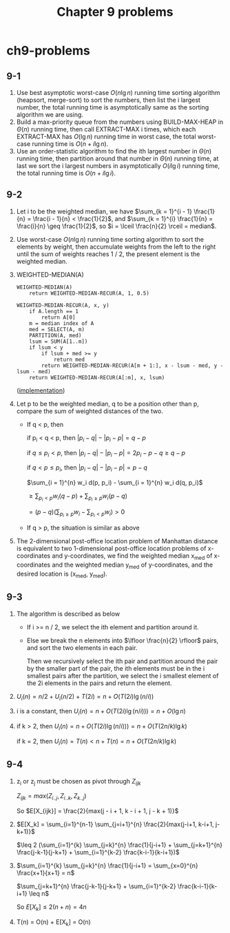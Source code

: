 #+TITLE: Chapter 9 problems

* ch9-problems
** 9-1
   1. Use best asymptotic worst-case \(O(n\lg n)\) running time sorting 
      algorithm (heapsort, merge-sort) to sort the numbers, then list the
      i largest number, the total running time is asymptotically same as 
      the sorting algorithm we are using.
   2. Build a max-priority queue from the numbers using BUILD-MAX-HEAP 
      in \(\Theta(n)\) running time, then call EXTRACT-MAX i times, which each 
      EXTRACT-MAX has \(O(\lg n)\) running time in worst case, the total 
      worst-case running time is \(O(n + i\lg n)\).
   3. Use an order-statistic algorithm to find the ith largest number in 
      \(\Theta(n)\) running time, then partition around that number in 
      \(\Theta(n)\) running time, at last we sort the i largest numbers
      in asymptotically \(O(i\lg i)\) running time, the total running time 
      is \(O(n + i\lg i)\).
** 9-2
   1. Let i to be the weighted median, we have
      \(\sum_{k = 1}^{i - 1} \frac{1}{n} = \frac{i - 1}{n} < \frac{1}{2}\), 
      and \(\sum_{k = 1}^{i} \frac{1}{n} = \frac{i}{n} \geq \frac{1}{2}\),
      so \(i = \lceil \frac{n}{2} \rceil = median\).
   2. Use worst-case \(O(n\lg n)\) running time sorting algorithm to sort 
      the elements by weight, then accumulate weights from the left to the 
      right until the sum of weights reaches 1 / 2, the present element is 
      the weighted median.
   3. WEIGHTED-MEDIAN(A)
      #+BEGIN_SRC
      WEIGHTED-MEDIAN(A)
          return WEIGHTED-MEDIAN-RECUR(A, 1, 0.5)

      WEIGHTED-MEDIAN-RECUR(A, x, y)
          if A.length == 1
              return A[0]
          m = median index of A
          med = SELECT(A, m)
          PARTITION(A, med)
          lsum = SUM(A[1..m])
          if lsum < y
              if lsum + med >= y
                  return med
              return WEIGHTED-MEDIAN-RECUR(A[m + 1:], x - lsum - med, y - lsum - med)
          return WEIGHTED-MEDIAN-RECUR(A[:m], x, lsum)
      #+END_SRC

      ([[../codes/weighted_median.py][implementation]])
   4. Let p to be the weighted median, q to be a position other than p, compare the 
      sum of weighted distances of the two.

      - If q < p, then

        if p_i < q < p, then \(|p_i - q| - |p_i - p| = q - p\)

        if \(q \leq p_i < p\), then \(|p_i - q| - |p_i - p| = 2 p_i - p - q \geq q - p\)

        if \(q < p \leq p_i\), then \(|p_i - q| - |p_i - p| = p - q\)

        \(\sum_{i = 1}^{n} w_i d(p, p_i) - \sum_{i = 1}^{n} w_i d(q, p_i)\)

        \(\geq \sum_{p_i < p} w_i (q - p) + \sum_{p_i \geq p} w_i (p - q)\)

        \(= (p - q) (\sum_{p_i \geq p} w_i - \sum_{p_i < p} w_i) > 0\)
      - If q > p, the situation is similar as above
   5. The 2-dimensional post-office location problem of Manhattan distance is 
      equivalent to two 1-dimensional post-office location problems of 
      x-coordinates and y-coordinates, we find the weighted median x_med of 
      x-coordinates and the weighted median y_med of y-coordinates, and the 
      desired location is (x_med, y_med).
** 9-3
   1. The algorithm is described as below
      - If i >= n / 2, we select the ith element and partition around it.
      - Else we break the n elements into \(\lfloor \frac{n}{2} \rfloor\) 
        pairs, and sort the two elements in each pair.

        Then we recursively select the ith pair and partition around the 
        pair by the smaller part of the pair, the ith elements must be in 
        the i smallest pairs after the partition, we select the i smallest 
        element of the 2i elements in the pairs and return the element.
   2. \(U_i(n) = n / 2 + U_i(n / 2) + T(2i) = n + O(T(2i) \lg(n / i))\)
   3. i is a constant, then \(U_i(n) = n + O(T(2i) \lg(n / i))) = n + O(\lg n)\)
   4. if k > 2, then \(U_i(n) = n + O(T(2i) \lg(n / i))) = n + O(T(2n / k) \lg k)\)

      if k = 2, then \(U_i(n) = T(n) < n + T(n) = n + O(T(2n / k) \lg k)\)
** 9-4
   1. z_i or z_j must be chosen as pivot through \(Z_{ijk}\)

      \(Z_{ijk} = max(Z_{i..j}, Z_{i..k}, Z_{k..j})\)

      So \(E[X_{ijk}] = \frac{2}{max(j - i + 1, k - i + 1, j - k + 1)}\)
   2. \(E[X_k] = \sum_{i=1}^{n-1} \sum_{j=i+1}^{n} \frac{2}{max(j-i+1, k-i+1, j-k+1)}\)

      \(\leq 2 (\sum_{i=1}^{k} \sum_{j=k}^{n} \frac{1}{j-i+1} + \sum_{j=k+1}^{n} \frac{j-k-1}{j-k+1} + \sum_{i=1}^{k-2} \frac{k-i-1}{k-i+1})\)
   3. \(\sum_{i=1}^{k} \sum_{j=k}^{n} \frac{1}{j-i+1} = \sum_{x=0}^{n} \frac{x+1}{x+1} = n\)

      \(\sum_{j=k+1}^{n} \frac{j-k-1}{j-k+1} + \sum_{i=1}^{k-2} \frac{k-i-1}{k-i+1} \leq n\)

      So \(E[X_k] \leq 2(n + n) = 4n\)
   4. T(n) = O(n) + E[X_k] = O(n)
